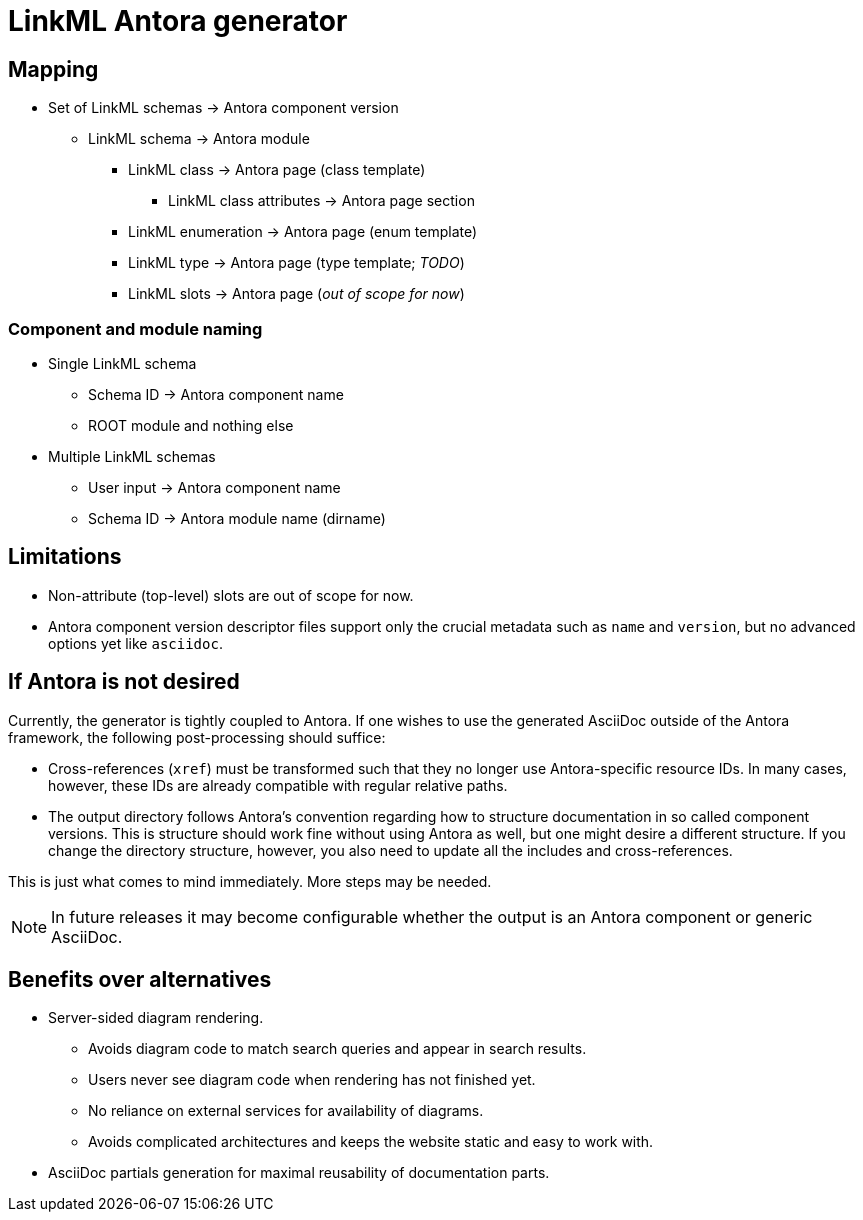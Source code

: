 = LinkML Antora generator

== Mapping

* Set of LinkML schemas -> Antora component version
** LinkML schema -> Antora module
*** LinkML class -> Antora page (class template)
**** LinkML class attributes -> Antora page section
*** LinkML enumeration -> Antora page (enum template)
*** LinkML type -> Antora page (type template; _TODO_)
*** LinkML slots -> Antora page (_out of scope for now_)

=== Component and module naming

* Single LinkML schema
** Schema ID -> Antora component name
** ROOT module and nothing else
* Multiple LinkML schemas
** User input -> Antora component name
** Schema ID -> Antora module name (dirname)

== Limitations

* Non-attribute (top-level) slots are out of scope for now.
* Antora component version descriptor files support only the crucial metadata such as `name` and `version`, but no advanced options yet like `asciidoc`.

== If Antora is not desired

Currently, the generator is tightly coupled to Antora. If one wishes to use the generated AsciiDoc outside of the Antora framework, the following post-processing should suffice:

* Cross-references (`xref`) must be transformed such that they no longer use Antora-specific resource IDs. In many cases, however, these IDs are already compatible with regular relative paths.
* The output directory follows Antora's convention regarding how to structure documentation in so called component versions. This is structure should work fine without using Antora as well, but one might desire a different structure. If you change the directory structure, however, you also need to update all the includes and cross-references.

This is just what comes to mind immediately. More steps may be needed.

NOTE: In future releases it may become configurable whether the output is an Antora component or generic AsciiDoc.

== Benefits over alternatives

* Server-sided diagram rendering.
** Avoids diagram code to match search queries and appear in search results.
** Users never see diagram code when rendering has not finished yet.
** No reliance on external services for availability of diagrams.
** Avoids complicated architectures and keeps the website static and easy to work with.

* AsciiDoc partials generation for maximal reusability of documentation parts.
